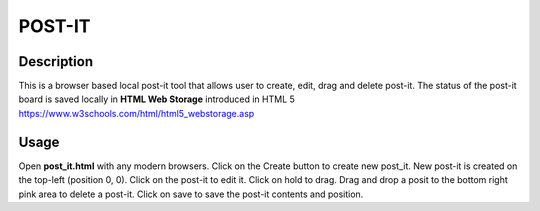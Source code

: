 =======
POST-IT
=======

Description
-----------

This is a browser based local post-it tool that allows user to create, edit, drag and delete post-it. The status of the post-it board is saved locally in **HTML Web Storage** introduced in HTML 5 https://www.w3schools.com/html/html5_webstorage.asp

Usage
-----

Open **post_it.html** with any modern browsers. Click on the Create button to create new post_it. New post-it is created on the top-left (position 0, 0). Click on the post-it to edit it. Click on hold to drag. Drag and drop a posit to the bottom right pink area to delete a post-it. Click on save to save the post-it contents and position.